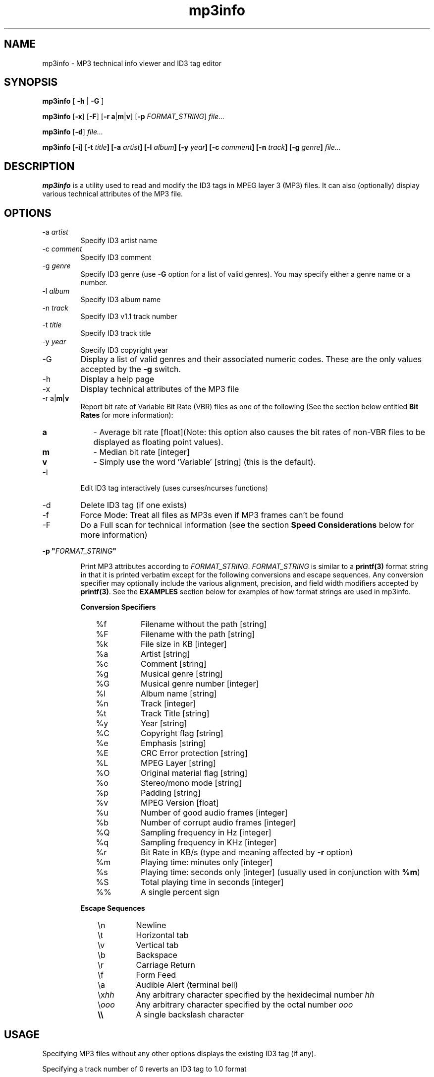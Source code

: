 .TH mp3info 1 "November 6, 2006" "mp3info"

.SH NAME
mp3info \- MP3 technical info viewer and ID3 tag editor

.SH SYNOPSIS
.B mp3info \fP[\fB -h \fP|\fB -G \fP]\fB
.PP
.B mp3info \fP[\fB-x\fP] [\fB-F\fP] [\fB-r a\fP|\fBm\fP|\fBv\fP] [\fB-p\fP \fIFORMAT_STRING\fP] \fIfile...\fR
.PP
.B mp3info \fP[\fB-d\fP]\fB \fIfile...\fP
.PP
.B mp3info \fP[\fB-i\fP] [\fB-t \fItitle\fP] [\fB-a \fIartist\fP] [\fB-l \fIalbum\fP] [\fB-y \fIyear\fP] [\fB-c \fIcomment\fP] [\fB-n \fItrack\fP] [\fB-g \fIgenre\fP] \fIfile...\fP
.br

.SH DESCRIPTION
.B mp3info
is a utility used to read and modify the ID3 tags in MPEG 
layer 3 (MP3) files.  It can also (optionally) display various technical
attributes of the MP3 file. 

.SH OPTIONS
.B
.IP "-a \fIartist\fP"
Specify ID3 artist name
.B
.IP "-c \fIcomment\fP"
Specify ID3 comment
.B
.IP "-g \fIgenre\fP"
Specify ID3 genre (use \fB-G\fP option for a list of valid genres).
You may specify either a genre name or a number.
.B
.IP "-l \fIalbum\fP"
Specify ID3 album name
.B
.IP "-n \fItrack\fP"
Specify ID3 v1.1 track number
.B
.IP "-t \fItitle\fP"
Specify ID3 track title
.B
.IP "-y \fIyear\fP"
Specify ID3 copyright year
.B
.IP -G
Display a list of valid genres and their associated numeric codes. These are the only
values accepted by the \fB-g\fP switch.
.B
.IP -h 
Display a help page
.B
.IP -x
Display technical attributes of the MP3 file
.B
.IP "-r a\fP|\fBm\fP|\fBv"
Report bit rate of Variable Bit Rate (VBR) files as one of the following
(See the section below entitled \fBBit Rates\fP for more information):
.PP
.RS 7
.PD 0
.HP
.B a
\- Average bit rate [float](Note: this option also causes the bit rates of
non-VBR files to be displayed as floating point values).
.LP
.HP
.B m
\- Median bit rate [integer]
.LP
.HP
.B v
\- Simply use the word 'Variable' [string] (this is the default).
.PD
.RE
.B
.IP -i
Edit ID3 tag interactively (uses curses/ncurses functions)
.B
.IP -d
Delete ID3 tag (if one exists)
.B
.IP -f
Force Mode: Treat all files as MP3s even if MP3 frames can't be found
.B
.IP -F
Do a Full scan for technical information (see the section \fBSpeed Considerations\fP below for more information)
.PP
.B
-p "\fIFORMAT_STRING\fP"
.IP 
Print MP3 attributes according to \fIFORMAT_STRING\fP.  \fIFORMAT_STRING\fP is 
similar to a \fBprintf(3)\fP format string in that it is printed verbatim except 
for the following conversions and escape sequences. Any conversion specifier may 
optionally include the various alignment, precision, and field width modifiers 
accepted by \fBprintf(3)\fP.  See
the \fBEXAMPLES\fP section below for examples of how format strings are used
in mp3info.
.PP
.IP
.B Conversion Specifiers
.PP
.RS 10
.PD 0
.B
.IP %f
Filename without the path [string]
.B
.IP %F
Filename with the path [string]
.B
.IP %k
File size in KB [integer]
.B
.IP %a
Artist [string]
.B
.IP %c
Comment [string]
.B
.IP %g
Musical genre [string]
.B
.IP %G
Musical genre number [integer]
.B
.IP %l
Album name [string]
.B
.IP %n
Track [integer]
.B
.IP %t
Track Title [string]
.B
.IP %y
Year [string]
.B
.IP %C
Copyright flag [string]
.B
.IP %e
Emphasis [string]
.B
.IP %E
CRC Error protection [string]
.B
.IP %L
MPEG Layer [string]
.B
.IP %O
Original material flag [string]
.B
.IP %o
Stereo/mono mode [string]
.B
.IP %p
Padding [string]
.B
.IP %v
MPEG Version [float]
.B
.IP %u
Number of good audio frames [integer]
.B
.IP %b
Number of corrupt audio frames [integer]
.B
.IP %Q
Sampling frequency in Hz [integer]
.B
.IP %q
Sampling frequency in KHz [integer]
.B
.IP %r
Bit Rate in KB/s (type and meaning affected by \fB-r\fP option)
.B
.IP %m
Playing time: minutes only [integer]
.B
.IP %s
Playing time: seconds only [integer] (usually used in conjunction with \fB%m\fP)
.B
.IP %S
Total playing time in seconds [integer] 
.B
.IP %%
A single percent sign
.RE
.PD
.PP
.RS 7
.B "Escape Sequences"
.RE
.PP
.PD 0
.RS 10
.B
.IP \en
Newline
.B
.IP \et
Horizontal tab
.B
.IP \ev
Vertical tab
.B
.IP \eb
Backspace
.B
.IP \er
Carriage Return
.B
.IP \ef
Form Feed
.B
.IP \ea
Audible Alert (terminal bell)
.B
.IP \ex\fIhh\fB
Any arbitrary character specified by the hexidecimal number \fIhh\fP
.B
.IP \e\fIooo\fB
Any arbitrary character specified by the octal number \fIooo\fP
.B
.IP \fB\e\e\fP
A single backslash character
.RE
.PP
.PD


.SH USAGE

Specifying MP3 files without any other options displays the existing ID3 tag (if any).
.PP
Specifying a track number of 0 reverts an ID3 tag to 1.0 format
.PP
Non-specified ID3 fields, if existant, will remain unchanged.
.PP
Genres can be specified as numbers or names: \fB-g 17\fP same as \fB-g Rock\fP
.PP
Multiple word fields must be enclosed in quotes (eg: \fB-t "A title"\fP)

.SH NOTES

.IP "\fBSpeed Considerations\fP"
In order to determine certain technical attributes (playing time, number of 
frames, number of bad frames, and in a few cases the bit rate) with absolute 
certainty, it would be necessary to read the entire MP3 file.  Mp3info normally 
tries to speed things up by reading a handful of frames from various points in 
the file and estimating the statistics for the rest of the file based on those 
samples.  Usually, this results in very accurate estimates.  Audio playing times 
are usually off by no more than a second, and the number of frames is off by 
less than 0.1%.  Often the estimates agree exactly with the full scans. 
Nevertheless, the user may wish to ensure that she is getting exact information.  
.IP
One should specify the \fB-F\fP switch if one wants mp3info to read the entire 
MP3 file when determining this information.  Note that a full scan will only 
affect mp3info's output if the \fB-x\fP switch is used or the \fB-p\fP switch is 
used with a FORMAT_SPECIFIER containing \fB%m\fP, \fB%s\fP, \fB%S\fP, \fB%u\fP 
or (rarely) \fB%r\fP.  Using the \fB-F\fP switch under other conditions will 
only slow down mp3info.  Also note that a FORMAT_SPECIFIER containing \fB%b\fP 
or a VBR MP3 file will automatically trigger a full scan even if the \fB-F\fP 
switch is not used.
.IP
Several users have noted that the \fB%u\fP specifier used alone:
.PP
.IP
.B
mp3info -p "%u" song.mp3
.IP
sometimes gives a different number of good frames than when used with the \fB%b\fP specifier:
.IP
.B
mp3info -p "%u %b" song.mp3
.IP
This is because when you use \fB%u\fP by itself, mp3info only estimates the 
number of frames based on the bitrate and the size of the file.  When you use 
the \fB%b\fP specifier, you force mp3info to do a full scan of the file which 
guarantees an accurate count of both the good and bad frames.  If you want to 
guarantee an accurate count of the number of good frames when using \fB%u\fP 
by itself, you should use the \fB-F\fP option.

.IP "\fBBit Rates\fP"
MP3 files are made up of many (usally several thousand) audio blocks called 'frames'.
Each of these frames is encoded at a specific 'bit rate' which 
determines both the quality of the sound and the size of the frame itself.  Bit 
rates can range from 8 Kb/s (kilobits per second) to 320 Kb/s.  Note that the 
MP3 specification only allows 14 discreet bit rates for an MP3 file, so, for 
instance, a stereo MP3 could have frames with bit rates of 128 Kb/s and 160 
Kb/s, but nowhere in between.
.IP
Audio frames with high bit rates sound much better than those with lower bit 
rates, but take up more space.  Obviously, one would like to use a bit rate that 
is only high enough to maintain a comfortable level of audio quality.  Normally, 
all the frames in an MP3 file are encoded at the same bit rate.  A few MP3 
files, however, are encoded such that the bit rate may vary from one frame to 
the next.  These MP3 files are called Variable Bit Rate (or VBR) files.   Since  
VBR files do not have one single bit rate, attempting to report the bit rate of 
the file as a whole can be problematic.  Consequently, 
mp3info allows you to specify how you want this value reported.
.IP
The default is to simply print the word 'Variable' where the bit rate would 
normally appear.  Another option is to print the mathematical average of all 
the frames.  This has the advantage of being completely accurate, but the number 
printed may not correspond to one of the 14 discreet bit rates that would be 
allowed for that file.  The third alternative solves that problem by allowing 
the bit rate to be reported as the median bit rate which is what you would get 
if you lined up all the frames in the file by bit rate from lowest to highest 
and picked the 
frame closest to the middle of the line.
.IP
For more specific usage information, see the \fB-r\fP switch and the \fB%r\fP 
conversion specifier under the description of
\fB-p\fP's FORMAT_SPECIFIER.


.SH EXAMPLES

Display existing ID3 tag information (if any) in song.mp3
.PP
.IP
.B
mp3info song.mp3
.PP
Set the title, author and genre of song.mp3. (All other fields unchanged)
.IP
.B
mp3info -t "Song Title" -a Author -g "Rock & Roll" song.mp3
.PP
Set the album field of all MP3 files in the current directory 
to "The White Album"
.PP
.IP
.B
mp3info -l "The White Album" *.mp3
.PP
Delete the entire ID3 tag from song1.mp3 and song2.mp3
.IP
.B
mp3info -d song1.mp3 song2.mp3
.PP
Delete the comment field from the ID3 tags of all MP3 files
in the current directory. (All other fields unchanged)
.IP
.B
mp3info -c "" *.mp3
.PP
Display the Title, Artist, Album, and Year of all MP3 files in the current directory.
We include the labels 'File', etc. and insert newlines (\fB\en\fP) to make things
more readable for humans:
.IP
.B
mp3info -p "File: %f\enTitle: %t\enArtist: %a\enAlbum: %l\enYear: %y\en\en" *.mp3
.PP
Say you want to build a spreadsheet of your MP3 files.  Here's a command you might use
to help you accomplish that.  Most spreadsheet programs will import an ASCII file and treat
a given character as a field separator.  A commonly used field separator is the tab character.
For each MP3 file in the current directory, we want to output the filename, title, artist, 
and album on a single line and have the fields separated by a tab (\fB\et\fP) character.  Note
that you must include a newline (\fB\en\fP) at the end of the format string in order
to get each file's information on a separate line.  Here's the command:
.IP
.B
mp3info -p "%f\et%t\et%a\et%l\et%y\en" *.mp3
.PP
Some spreadsheets or other software may allow importing data from flat files
where each field is a specific width.  Here's where the format modifers come into
play.  This next command outputs the same information as the command above, but uses
fixed-width fields instead of tab separators.  The filename field is defined as
50 characters wide, the title field is defined as 31 characters wide, and so on.
.IP
.B
mp3info -p "%50f%31t%31a%31l%4y\en" *.mp3
.PP
The problem with the output of this command is that all strings are normally right-
justified within their fields.  This looks a little odd since most western
languages read from left to right.  In order to make
the fields left-justified, add a minus sign (\fB-\fP) in front of the field-width:
.IP
.B
mp3info -p "%-50f%-31t%-31a%-31l%-4y\en" *.mp3
.PP
Now suppose you just want the running time of each MP3 file specified in minutes
and seconds.  Simple enough:
.IP
.B
mp3info -p "%f: %m:%s\en" *.mp3
.PP
You may notice when you do this, however, that leading zeros are not displayed
in the seconds field (\fB%s\fP).  So for instance, if you had a
track four minutes and two seconds long its running time would be displayed 
as '4:2' instead of '4:02'.  In order to tell mp3info to pad an integer field
with zeros, you need to use a field width modifier and place a zero in front of it.
The following command is the same as the previous one, but it specifies that mp3info
is to display the seconds field with a fixed
field-width of two characters and to pad the field with leading zeros if necessary:
.IP
.B
mp3info -p "%f: %m:%02s\en" *.mp3
.PP
The last trick we have to show you is the precision specifier for floating point
variables.  The following command displays the filename and average bit rate for
all MP3 files in the current directory.  
.IP
.B
mp3info -r a -p "%f %r\en" *.mp3
.PP
By default, the floating point value of the average bit rate is displayed with six
digits past the decimal point (ex: 175.654332).  If you are like me, this seems like a bit
of overkill.  At most you want one or two digits beyond the decimal place displayed.  Or you
might not want any.  The following command displays the average bit rate with first two, then
zero digits beyond the decimal point:
.IP
.B
mp3info -r a -p "%f %.2r %.0r\en" *.mp3
.PP
If you wanted to specify a field width for a floating point value, you could do that by
placing the field-width before the decimal point in the field modifier.  This command does
just that -- specifying an average bit-rate field six characters wide that will show two
digits of precision beyond the decimal point:
.IP
.B
mp3info -r a -p "%f %6.2r\en" *.mp3
.SH BUGS
There's no "save and quit" in interactive mode. You must fill in all the 
fields (even if it is with blanks) and let the program finish by itself. 
CTRL+C does leave MP3info, but the data isn't saved.
.PP
Using space to erase tags in interactive mode does not work correctly if you 
then backspace over the deleted text.
.PP
The title, author, album, and comment fields are limited to 30 characters.  
This is a limitation of the ID3 1.0 tag format, not MP3Info.  If you specify 
the track number (with the \fB-n\fP switch), the ID3 1.0 tag becomes a 1.1 tag and the 
comment field is limited to 28 characters.  This is because the difference 
between ID3 1.0 and 1.1 is that the tag number is stored in the last byte of 
the comment field.  This trick "borrows" two bytes from the fixed-length
comment field effectively reducing the maximum comment by two characters.
.PP
Genres cannot be specified arbitrarily.  They must be specified from a 
pre-determined list (use \fBmp3info -G\fP to see that list).  Again, this is a 
limitation of the ID3 1.0 tag format.
.PP
Only ID3 versions 1.0 and 1.1 are supported.  ID3V2 is a much more powerful
standard and is planned for some as-yet-undetermined future version.  Unfortunately,
a clean implementation is a heck of a lot of work and I'm unbelievably lazy, so don't
hold your breath.  It is probably worth noting at this juncture, however, that I do
accept patches.  :-)
.PP
Exit codes are somewhat haphazard and not well documented.

.SH AUTHOR
Cedric Tefft <cedric@phreaker.net>

.SH "SEE ALSO"
\fBprintf\fP(3)\fB
